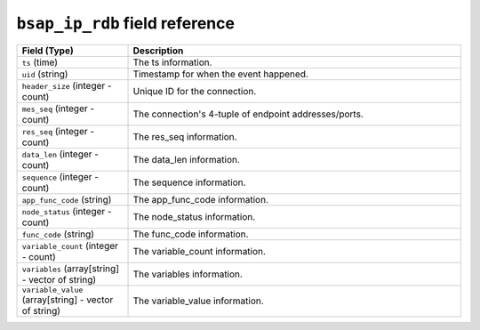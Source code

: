 ``bsap_ip_rdb`` field reference
-------------------------------

.. list-table::
   :header-rows: 1
   :class: longtable
   :widths: 1 3

   * - Field (Type)
     - Description

   * - ``ts`` (time)
     - The ts information.

   * - ``uid`` (string)
     - Timestamp for when the event happened.

   * - ``header_size`` (integer - count)
     - Unique ID for the connection.

   * - ``mes_seq`` (integer - count)
     - The connection's 4-tuple of endpoint addresses/ports.

   * - ``res_seq`` (integer - count)
     - The res_seq information.

   * - ``data_len`` (integer - count)
     - The data_len information.

   * - ``sequence`` (integer - count)
     - The sequence information.

   * - ``app_func_code`` (string)
     - The app_func_code information.

   * - ``node_status`` (integer - count)
     - The node_status information.

   * - ``func_code`` (string)
     - The func_code information.

   * - ``variable_count`` (integer - count)
     - The variable_count information.

   * - ``variables`` (array[string] - vector of string)
     - The variables information.

   * - ``variable_value`` (array[string] - vector of string)
     - The variable_value information.
